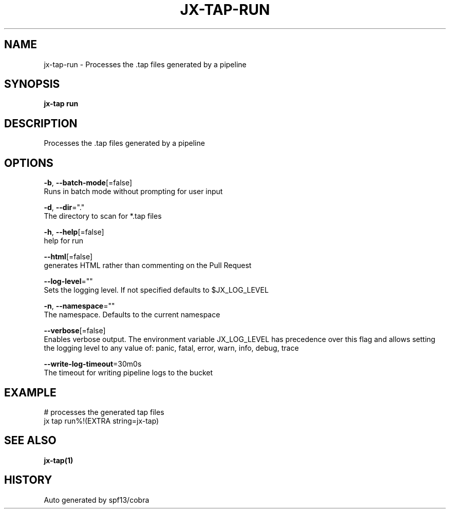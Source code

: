 .TH "JX-TAP\-RUN" "1" "" "Auto generated by spf13/cobra" "" 
.nh
.ad l


.SH NAME
.PP
jx\-tap\-run \- Processes the .tap files generated by a pipeline


.SH SYNOPSIS
.PP
\fBjx\-tap run\fP


.SH DESCRIPTION
.PP
Processes the .tap files generated by a pipeline


.SH OPTIONS
.PP
\fB\-b\fP, \fB\-\-batch\-mode\fP[=false]
    Runs in batch mode without prompting for user input

.PP
\fB\-d\fP, \fB\-\-dir\fP="."
    The directory to scan for *.tap files

.PP
\fB\-h\fP, \fB\-\-help\fP[=false]
    help for run

.PP
\fB\-\-html\fP[=false]
    generates HTML rather than commenting on the Pull Request

.PP
\fB\-\-log\-level\fP=""
    Sets the logging level. If not specified defaults to $JX\_LOG\_LEVEL

.PP
\fB\-n\fP, \fB\-\-namespace\fP=""
    The namespace. Defaults to the current namespace

.PP
\fB\-\-verbose\fP[=false]
    Enables verbose output. The environment variable JX\_LOG\_LEVEL has precedence over this flag and allows setting the logging level to any value of: panic, fatal, error, warn, info, debug, trace

.PP
\fB\-\-write\-log\-timeout\fP=30m0s
    The timeout for writing pipeline logs to the bucket


.SH EXAMPLE
.PP
# processes the generated tap files
  jx tap run%!(EXTRA string=jx\-tap)


.SH SEE ALSO
.PP
\fBjx\-tap(1)\fP


.SH HISTORY
.PP
Auto generated by spf13/cobra
